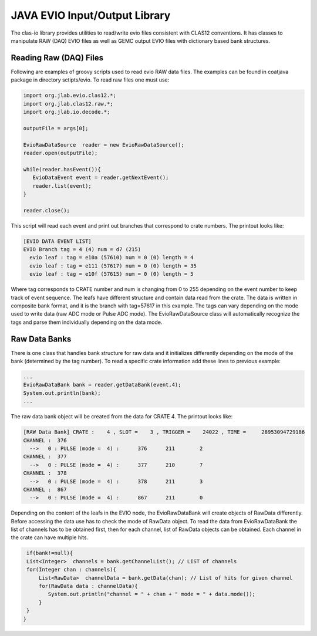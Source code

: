 
.. _clasio-raw:

******************************
JAVA EVIO Input/Output Library
******************************

The clas-io library provides utilities to read/write evio files consistent with CLAS12
conventions. It has classes to manipulate RAW (DAQ) EVIO files as well as GEMC output
EVIO files with dictionary based bank structures.

Reading Raw (DAQ) Files
=======================

Following are examples of groovy scripts used to read evio RAW data files. The examples 
can be found in coatjava package in directory sctipts/evio.
To read raw files one must use:

.. code-block:: java

   import org.jlab.evio.clas12.*;
   import org.jlab.clas12.raw.*;
   import org.jlab.io.decode.*;

   outputFile = args[0];

   EvioRawDataSource  reader = new EvioRawDataSource();
   reader.open(outputFile);

   while(reader.hasEvent()){
      EvioDataEvent event = reader.getNextEvent();
      reader.list(event);
   }

   reader.close();

This script will read each event and print out branches that correspond to crate numbers.
The printout looks like:

.. code-block:: bash

   [EVIO DATA EVENT LIST]
   EVIO Branch tag = 4 (4) num = d7 (215)
     evio leaf : tag = e10a (57610) num = 0 (0) length = 4
     evio leaf : tag = e111 (57617) num = 0 (0) length = 35
     evio leaf : tag = e10f (57615) num = 0 (0) length = 5

Where tag corresponds to CRATE number and num is changing from 0 to 255 depending on the event number 
to keep track of event sequence. The leafs have different structure and contain data read from the 
crate. The data is written in composite bank format, and it is the branch with tag=57617 in this example.
The tags can vary depending on the mode used to write data (raw ADC mode or Pulse ADC mode).
The EvioRawDataSource class will automatically recognize the tags and parse them individually depending 
on the data mode.

Raw Data Banks
==============

There is one class that handles bank structure for raw data and it initializes differently depending
on the mode of the bank (determined by the tag number). To read a specific crate information add these lines
to previous example:

.. code-block:: java

  ...
  EvioRawDataBank bank = reader.getDataBank(event,4);
  System.out.println(bank);
  ...

The raw data bank object will be created from the data for CRATE 4. The printout looks like:

.. code-block:: bash

   [RAW Data Bank] CRATE :    4 , SLOT =    3 , TRIGGER =    24022 , TIME =     28953094729186
   CHANNEL :  376
     -->   0 : PULSE (mode =  4) :      376      211        2
   CHANNEL :  377
     -->   0 : PULSE (mode =  4) :      377      210        7
   CHANNEL :  378
     -->   0 : PULSE (mode =  4) :      378      211        3
   CHANNEL :  867
     -->   0 : PULSE (mode =  4) :      867      211        0


Depending on the content of the leafs in the EVIO node, the EvioRawDataBank will create objects
of RawData differently. Before accessing the data use has to check the mode of RawData object.
To read the data from EvioRawDataBank the list of channels has to be obtained first, then
for each channel, list of RawData objects can be obtained. Each channel in the crate can have multiple
hits.

.. code-block:: java

    if(bank!=null){
    List<Integer>  channels = bank.getChannelList(); // LIST of channels
    for(Integer chan : channels){
        List<RawData>  channelData = bank.getData(chan); // List of hits for given channel
        for(RawData data : channelData){
           System.out.println("channel = " + chan + " mode = " + data.mode());
        }
    }
   }

